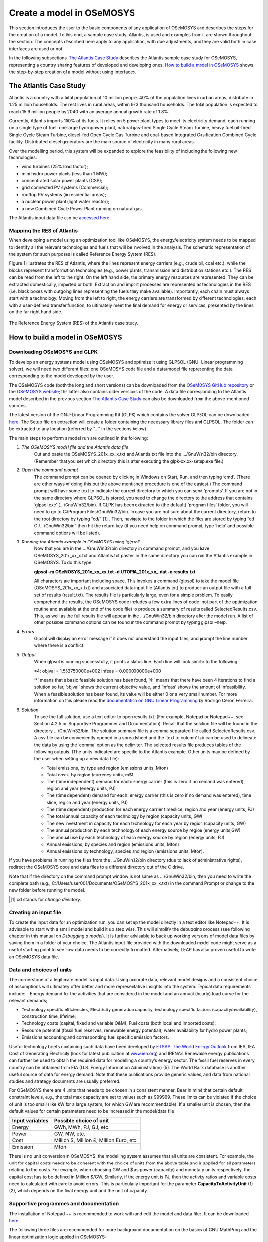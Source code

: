 =================================
Create a model in OSeMOSYS
=================================

This section introduces the user to the basic components of any application of OSeMOSYS and describes the steps for the creation of a model. To this end, a sample case study, Atlantis, is used and examples from it are shown throughout the section. The concepts described here apply to any application, with due adjustments, and they are valid both in case interfaces are used or not. 

In the following subsections, `The Atlantis Case Study`_ describes the Atlantis sample case study for OSeMOSYS, representing a country sharing features of developed and developing ones. `How to build a model in OSeMOSYS`_ shows the step-by-step creation of a model without using interfaces.

The Atlantis Case Study
+++++++++++++++++++++++++++++
Atlantis is a country with a total population of 10 million people. 40% of the population lives in urban areas, distribute in 1.25 million households. The rest lives in rural areas, within 923 thousand households. The total population is expected to reach 15.9 million people by 2040 with an average annual growth rate of 1.8%. 

Currently, Atlantis imports 100% of its fuels. It relies on 5 power plant types to meet its electricity demand, each running on a single type of fuel: one large hydropower plant, natural gas-fired Single Cycle Steam Turbine, heavy fuel oil-fired Single Cycle Steam Turbine, diesel-fed Open Cycle Gas Turbine and coal-based Integrated Gasification Combined Cycle facility. Distributed diesel generators are the main source of electricity in many rural areas. 

Over the modelling period, this system will be expanded to explore the feasibility of including the following new technologies:

- wind turbines (25% load factor);

- mini hydro power plants (less than 1 MW);

- concentrated solar power plants (CSP);

- grid connected PV systems (Commercial);

- rooftop PV systems (in residential areas);

- a nuclear power plant (light water reactor);

- a new Combined Cycle Power Plant running on natural gas. 

The Atlantis input data file can be `accessed here <http://www.osemosys.org/uploads/1/8/5/0/18504136/atlantisdatafile_02_11.txt>`_


Mapping the RES of Atlantis
-----------------------------------
When developing a model using an optimization tool like OSeMOSYS, the energy/electricity system needs to be mapped to identify all the relevant technologies and fuels that will be involved in the analysis. The schematic representation of the system for such purposes is called Reference Energy System (RES). 

Figure 1 illustrates the RES of Atlantis, where the lines represent energy carriers (e.g., crude oil, coal etc.), while the blocks represent transformation technologies (e.g., power plants, transmission and distribution stations etc.). The RES can be read from the left to the right. On the left hand side, the primary energy resources are represented. They can be extracted domestically, imported or both. Extraction and import processes are represented as technologies in the RES (i.e. black boxes with outgoing lines representing the fuels they make available). Importantly, each chain must always start with a technology. Moving from the left to right, the energy carriers are transformed by different technologies, each with a user-defined transfer function, to ultimately meet the final demand for energy or services, presented by the lines on the far right hand side. 

.. figure::  documents/img/Atlantis_RES.png
   :align:   center

   The Reference Energy System (RES) of the Atlantis case study.


How to build a model in OSeMOSYS
+++++++++++++++++++++++++++++++++++++

Downloading OSeMOSYS and GLPK
-----------------------------------
To develop an energy systems model using OSeMOSYS and optimize it using GLPSOL (GNU- Linear programming solver), we will need two different files: one OSeMOSYS code file and a data/model file representing the data corresponding to the model developed by the user. 

The OSeMOSYS code (both the long and short versions) can be downloaded from the `OSeMOSYS GitHub repository <https://github.com/KTH-dESA/OSeMOSYS/tree/master/OSeMOSYS_GNU_MathProg>`_ or the `OSeMOSYS website <http://www.osemosys.org/get-started.html>`_; the latter also contains older versions of the code. A data file corresponding to the Atlantis model described in the previous section `The Atlantis Case Study`_ can also be downloaded from the above-mentioned sources.

The latest version of the GNU-Linear Programming Kit (GLPK) which contains the solver GLPSOL can be downloaded `here <https://sourceforge.net/projects/winglpk/>`_. The Setup file on extraction will create a folder containing the necessary library files and GLPSOL. The folder can be extracted to any location (referred by ”...” in the sections below).  

The main steps to perform a model run are outlined in the following: 

1. *The OSeMOSYS model file and the Atlantis data file*
	Cut and paste the OSeMOSYS_201x_xx_x.txt and Atlantis.txt file into the .../GnuWin32/bin directory. (Remember that you set which directory this is after executing the glpk-xx.xx-setup.exe file.) 

2. *Open the command prompt*
	The command prompt can be opened by clicking in Windows on Start, Run, and then typing ‘cmd’. (There are other ways of doing this but the above mentioned procedure is one of the easiest.) The command prompt will have some text to indicate the current directory to which you can send ‘prompts’. If you are not in the same directory where GLPSOL is stored, you need to change the directory to the address that contains ‘glpsol.exe’ (.../GnuWin32/bin). If GLPK has been extracted to (the default) ‘program files’ folder, you will need to go to C:/Program Files/GnuWin32/bin.
	In case you are not sure about the current directory, return to the root directory by typing ”cd/” [#note1]_ . Then, navigate to the folder in which the files are stored by typing ”cd C:/.../GnuWin32/bin” then hit the return key (if you need help on command prompt, type ‘help’ and possible command options will be listed).

3. *Running the Atlantis example in OSeMOSYS using ‘glpsol’*
	Now that you are in the .../GnuWin32/bin directory in command prompt, and you have OSeMOSYS_201x_xx_x.txt and Atlantis.txt pasted in the same directory you can run the Atlantis example in OSeMOSYS. To do this type:

	**glpsol -m OSeMOSYS_201x_xx_xx.txt -d UTOPIA_201x_xx_.dat -o results.txt**

	All characters are important including space. This invokes a command (glpsol) to take the model file (OSeMOSYS_201x_xx_x.txt) and associated data input file (Atlantis.txt) to produce an output file with a full set of results (result.txt). The results file is particularly large, even for a simple problem. To easily comprehend the results, the OSeMOSYS code includes a few extra lines of code (not part of the optimization routine and available at the end of the code file) to produce a summary of results called SelectedResults.csv. This, as well as the full results file will appear in the .../GnuWin32/bin directory after the model run. A list of other possible command options can be found in the command prompt by typing glpsol –help.

4. *Errors*
	Glpsol will display an error message if it does not understand the input files, and prompt the line number where there is a conflict.

5. *Output*
	When glpsol is running successfully, it prints a status line. Each line will look similar to the following:

	\*4: \objval = 1.563750000e+002 \infeas = 0.000000000e+000 


	‘*’ means that a basic feasible solution has been found, ‘4:’ means that there have been 4 iterations to find a solution so far, ‘objval’ shows the current objective value, and ‘infeas’ shows the amount of infeasibility. When a feasible solution has been found, its value will be either 0 or a very small number. For more information on this please read the `documentation on GNU Linear Programming <http://www.osemosys.org/uploads/1/8/5/0/18504136/ceron_-_2006_-_the_gnu_linear_programming_kit,_part_1_-_introduction_to_linear_optimization.pdf>`_ by Rodrigo Ceron Ferreira. 

6. *Solution*
	To see the full solution, use a text editor to open results.txt. (For example, Notepad or Notepad++, see Section 4.2.5 on Supportive Programmer and Documentation). Recall that the solution file will be found in the directory .../GnuWin32/bin. The solution summary file is a comma separated file called SelectedResults.csv. A csv file can be conveniently opened in a spreadsheet and the ‘text to column’ tab can be used to delineate the data by using the ‘comma’ option as the delimiter. The selected results file produces tables of the following outputs. (The units indicated are specific to the Atlantis example. Other units may be defined by the user when setting up a new data file):

	- Total emissions, by type and region (emissions units, Mton)
	
	- Total costs, by region (currency units, m$)
	
	- The (time independent) demand for each: energy carrier (this is zero if no demand was entered), region and year (energy units, PJ)
	
	- The (time dependent) demand for each: energy carrier (this is zero if no demand was entered), time slice, region and year (energy units, PJ)
	
	
	- The (time dependent) production for each energy carrier timeslice, region and year (energy units, PJ)
	
	- The total annual capacity of each technology by region (capacity units, GW)
	
	- The new investment in capacity for each technology for each year by region (capacity units, GW)
	
	- The annual production by each technology of each energy source by region (energy units,GW)
	
	- The annual use by each technology of each energy source by region (energy units, PJ)
	
	- Annual emissions, by species and region (emissions units, Mton)
	
	- Annual emissions by technology, species and region (emissions units, Mton).\
	
If you have problems in running the files from the .../GnuWin32/bin directory (due to lack of administrative rights), redirect the OSeMOSYS code and data files to a different directory out of the C drive. 

Note that if the directory on the command prompt window is not same as .../GnuWin32/bin, then you need to write the complete path (e.g., C:/Users/user001/Documents/OSeMOSYS_201x_xx_x.txt) in the command Prompt or change to the new folder before running the model.

.. rubric:: 
.. [#note1] cd stands for *change directory*.



Creating an input file
------------------------------------------------------------
To create the input data for an optimization run, you can set up the model directly in a text editor like Notepad++. It is advisable to start with a small model and build it up step wise. This will simplify the debugging process (see following chapter in this manual on *Debugging a model*). It is further advisable to back up working versions of model data files by saving them in a folder of your choice. The Atlantis input file provided with the downloaded model code might serve as a useful starting point to see how data needs to be correctly formatted. Alternatively, LEAP has also proven useful to write an OSeMOSYS data file. 


Data and choices of units
------------------------------------------------------------
The cornerstone of a legitimate model is input data. Using accurate data, relevant model designs and a consistent choice of assumptions will ultimately offer better and more representative insights into the system. 
Typical data requirements include: 
- Energy demand for the activities that are considered in the model and an annual (hourly) load curve for the relevant demands; 

- Technology specific efficiencies, Electricity generation capacity, technology specific factors (capacity/availability), construction time, lifetime; 

- Technology costs (capital, fixed and variable O&M), Fuel costs (both local and imported costs);

- Resource potential (fossil fuel reserves, renewable energy potential), water availability for hydro power plants; 

- Emissions accounting and corresponding fuel specific emission factors.

Useful technology briefs containing such data have been developed by `ETSAP <http://iea-etsap.org/>`_. `The World Energy Outlook <http://www.iea.org/weo/>`_ from IEA, IEA Cost of Generating Electricity (look for latest publication at `www.iea.org <http://www.iea.org/>`_) and IRENA’s Renewable energy publications can further be used to obtain the required data for modelling a country’s energy sector. The fossil fuel reserves in every country can be obtained from EIA (U.S. Energy Information Administration) (5). The World Bank database is another useful source of data for energy demand. Note that these publications provide generic values, and data from national studies and strategy documents are usually preferred. 

For OSeMOSYS there are 4 units that needs to be chosen in a consistent manner. Bear in mind that certain default constraint levels, e.g., the total max capacity are set to values such as 999999. These limits can be violated if the choice of unit is too small (like kW for a large system, for which GW are recommendable). If a smaller unit is chosen, then the default values for certain parameters need to be increased in the model/data file

+-----------------+--------------------------------------------+
| Input variables | Possible choice of unit                    |
+=================+============================================+
| Energy          | GWh, MWh, PJ, GJ, etc.                     |
+-----------------+--------------------------------------------+
| Power           | GW, MW, etc.                               |
+-----------------+--------------------------------------------+
| Cost            | Million $, Million £, Million Euro, etc.   |
+-----------------+--------------------------------------------+
| Emission        | Mton                                       |
+-----------------+--------------------------------------------+

There is no unit conversion in OSeMOSYS: the modelling system assumes that all units are consistent. For example, the unit for capital costs needs to be coherent with the choice of units from the above table and is applied for all parameters relating to the costs. For example, when choosing GW and $ as power (capacity) and monetary units respectively, the capital cost has to be defined in Million $/GW. Similarly, if the energy unit is PJ, then the activity ratios and variable costs need to calculated with care to avoid errors. This is particularly important for the parameter **CapacityToActivityUnit** (1) (2), which depends on the final energy unit and the unit of capacity.


Supportive programmes and documentation
------------------------------------------------------------
The installation of Notepad ++ is recommended to work with and edit the model and data files. It can be downloaded `here <https://notepad-plus-plus.org/download/v7.5.4.html>`_. 

The following three files are recommended for more background documentation on the basics of GNU MathProg and the linear optimization logic applied in OSeMOSYS:

1.	`The GNU Linear Programming Kit, Part 1: Introduction to linear optimization <http://www.osemosys.org/uploads/1/8/5/0/18504136/ceron_-_2006_-_the_gnu_linear_programming_kit_part_1_-_introduction_to_linear_optimization.pdf>`_;

2.	`The GNU Linear Programming Kit, Part 2: Intermediate problems in linear programming <http://www.osemosys.org/uploads/1/8/5/0/18504136/ceron_2006_the_gnu_linear_programming_kit_part_2_intermediateproblemsinlinearprogramming.pdf>`_;

3.	`The GNU Linear Programming Kit, Part 3: Advanced problems and elegant solutions <http://www.osemosys.org/uploads/1/8/5/0/18504136/ceron_2006_the_gnu_linear_programming_kit_part_3_advancedproblemsandelegantsolutions.pdf>`_.

Further, as mentioned before, the most comprehensive description of how OSeMOSYS works is provided in :

1. `“OSeMOSYS: The Open Source Energy Modeling System, An introduction to its ethos, structure and development” <http://www.sciencedirect.com/science/article/pii/S0301421511004897>`_ by Howells et al. in 2011 

2. `“Modelling elements of Smart Grids – Enhancing the OSeMOSYS (Open Source Energy Modelling System) code” <https://www.sciencedirect.com/science/article/pii/S0360544212006299>`_ by Welsch et al. in 2012. 

It should be noted that the salvage value as described in `Howells et al. in 2011 <http://www.sciencedirect.com/science/article/pii/S0301421511004897>`_ is not applicable anymore: please see the `Change Log <http://www.osemosys.org/uploads/1/8/5/0/18504136/change_log_2017_11_08.pdf>`_ provided at `www.osemosys.org <http://www.osemosys.org>`_ for latest changes. Further, the description of storage in `Howells et al. in 2011 <http://www.sciencedirect.com/science/article/pii/S0301421511004897>`_ is not applicable any longer. Instead, refer to the current way of modelling storage or variability as described in `Welsch et al. in 2012 <https://www.sciencedirect.com/science/article/pii/S0360544212006299>`_. 



How to run OSeMOSYS using a macOS operating system
+++++++++++++++++++++++++++++++++++++++++++++++++++++++
(these information were kindly provided by Pablo E. Carvajal, UCL Energy Institute)

This section will guide you through the steps needed to run an OSeMOSYS model in an Apple Computer running macOS operating system. This approach does not require you to purchase any program. 

This instructions was developed and tested in macOS High Sierra v.10.13.2 


1. Installing XCode
------------------------------------------------------------
You must have Xcode Developer Tools Software installed on your mac. If you do not, download and install it from the App Store. You will need to have macOS X version 10.10.5 or later. You will need to have an AppleID and 4Gb of free hard drive space to install Xcode. 

Once Xcode is installed, agree to the licence and open it (Xcode will be found in the Launchpad).


2. Install Command Line Tools
-------------------------------------
- Open the Terminal window. To open the Terminal, type “Terminal” in the Spotlight search function (upper right corner of your screen - magnifying glass).

.. figure::  documents/img/TerminalMAC.png
   :align:   center
   
- Type the following line and press Enter: **xcode-select --install++**

.. figure::  documents/img/MACinstall.png
   :align:   center

- If you get following message, click install, agree on the terms and wait for the package to download.

.. figure::  documents/img/MAC1.png
   :align:   center
   
- When the installation is complete, type the following in the Terminal and press Enter: 

	**xcode-select -p**

- The following line should appear: */Applications/Xcode.app/Contents/Developer*

- If this line does not appear, start again from Step 1.


3. Installing Homebrew
--------------------------------
- Type or copy the following into your Terminal window and press Enter: 
	
	**ruby -e "$(curl -fsSL https://raw.githubusercontent.com/Homebrew/install/master/install )"**

- You should see the following in the Terminal window:

.. figure::  documents/img/MAC2.png
   :align:   center

- Press Enter. If a password is requested, enter your computer password (you will not see what you type on the line). If this does not work you need to enable the “root” user mode in OS X following the instructions from the following web page: https://support.apple.com/en-gb/HT204012

- Once you have enabled the root user mode, repeat step 3.

- When the Homebrew is installed you should see following in the Terminal window.

.. figure::  documents/img/MAC3.png
   :align:   center

   
4. Installing GLPK and locating glpsol
------------------------------------------
- If you get the message below, type the following line and press Enter: 

	**brew install homebrew/science/glpk**:

.. figure::  documents/img/MAC4.png
   :align:   center

You should now have GLPK Installed

- In Finder, open the GO menu and click on Go to Folder…

- Type: **/usr/local/Cellar**

In the folder glpk/4.64/bin you will find the glpsol program. 

- Create a folder called OSEMOSYS on your Desktop and copy the glpsol program into it. 

.. figure::  documents/img/MAC5.png
   :align:   center
   

5. Downloading model files and running the model
---------------------------------------------------------
Download the model and data *.txt* files provided on the OSeMOSYS website, under `Get Started <http://www.osemosys.org/get-started.html>`_. 

This tutorial uses the `OSEMOSYS_2011_11_08.txt <http://www.osemosys.org/uploads/1/8/5/0/18504136/osemosys_2011_11_08.txt>`_ model and the `UTOPIA_2011_11_08.txt <http://www.osemosys.org/uploads/1/8/5/0/18504136/utopia_2011_11_08.txt>`_ data. Save these *.txt* files in your Desktop/OSEYMOSYS folder. 

Notice: When using Textedit.app to save your model and data, your file might be saved with the *.rtf* extension. To change it to *.txt*, locate the file, click on the name (so it turns blue, do not double click it, just select) and change the extension to *.txt* manually.

You should end up having three items in your OSEMOSYS folder:

.. figure::  documents/img/MAC6.png
   :align:   center
   
To run the model go back to the Terminal, locate the OSEMOSYS file in the desktop by typing: 
	
	**cd desktop/OSEMOSYS**

And to run the model type the following line and press Enter: 

	**glpsol -m OSEMOSYS_2011_11_08.txt -d UTOPIA_2011_11_08.txt -o Results.txt**


.. figure::  documents/img/MAC7.png
   :align:   center

The model will run in the Terminal and when finished you should see the following message:

.. figure::  documents/img/MAC8.png
   :align:   center

Running the model will create a Results.txt file in the OSEMOSYS folder.